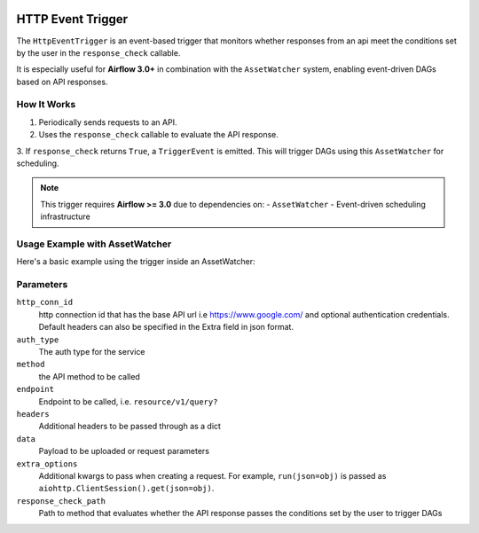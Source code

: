 
 .. Licensed to the Apache Software Foundation (ASF) under one
    or more contributor license agreements.  See the NOTICE file
    distributed with this work for additional information
    regarding copyright ownership.  The ASF licenses this file
    to you under the Apache License, Version 2.0 (the
    "License"); you may not use this file except in compliance
    with the License.  You may obtain a copy of the License at

 ..   http://www.apache.org/licenses/LICENSE-2.0

 .. Unless required by applicable law or agreed to in writing,
    software distributed under the License is distributed on an
    "AS IS" BASIS, WITHOUT WARRANTIES OR CONDITIONS OF ANY
    KIND, either express or implied.  See the License for the
    specific language governing permissions and limitations
    under the License.

HTTP Event Trigger
==================

.. _howto/trigger:HttpEventTrigger:

The ``HttpEventTrigger`` is an event-based trigger that monitors whether responses
from an api meet the conditions set by the user in the ``response_check`` callable.

It is especially useful for **Airflow 3.0+** in combination with the ``AssetWatcher`` system,
enabling event-driven DAGs based on API responses.

How It Works
------------

1. Periodically sends requests to an API.
2. Uses the ``response_check`` callable to evaluate the API response.
3. If ``response_check`` returns ``True``, a ``TriggerEvent`` is emitted. This will trigger DAGs
using this ``AssetWatcher`` for scheduling.

.. note::
    This trigger requires **Airflow >= 3.0** due to dependencies on:
    - ``AssetWatcher``
    - Event-driven scheduling infrastructure

Usage Example with AssetWatcher
-------------------------------

Here's a basic example using the trigger inside an AssetWatcher:

Parameters
----------

``http_conn_id``
    http connection id that has the base API url i.e https://www.google.com/ and optional authentication credentials.
    Default headers can also be specified in the Extra field in json format.

``auth_type``
    The auth type for the service

``method``
    the API method to be called

``endpoint``
    Endpoint to be called, i.e. ``resource/v1/query?``

``headers``
    Additional headers to be passed through as a dict

``data``
    Payload to be uploaded or request parameters

``extra_options``
    Additional kwargs to pass when creating a request.
    For example, ``run(json=obj)`` is passed as ``aiohttp.ClientSession().get(json=obj)``.

``response_check_path``
    Path to method that evaluates whether the API response passes the conditions set by the user to trigger DAGs

